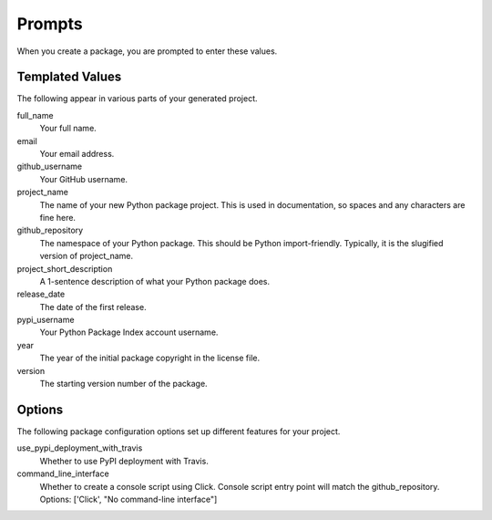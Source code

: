 Prompts
=======

When you create a package, you are prompted to enter these values.

Templated Values
----------------

The following appear in various parts of your generated project.

full_name
    Your full name.

email
    Your email address.

github_username
    Your GitHub username.

project_name
    The name of your new Python package project. This is used in documentation, so spaces and any characters are fine here.
    
github_repository
    The namespace of your Python package. This should be Python import-friendly. Typically, it is the slugified version of project_name.

project_short_description
    A 1-sentence description of what your Python package does.

release_date
    The date of the first release.

pypi_username
    Your Python Package Index account username.

year
    The year of the initial package copyright in the license file.

version
    The starting version number of the package.

Options
-------

The following package configuration options set up different features for your project.

use_pypi_deployment_with_travis
    Whether to use PyPI deployment with Travis.

command_line_interface
    Whether to create a console script using Click. Console script entry point will match the github_repository. Options: ['Click', "No command-line interface"]
